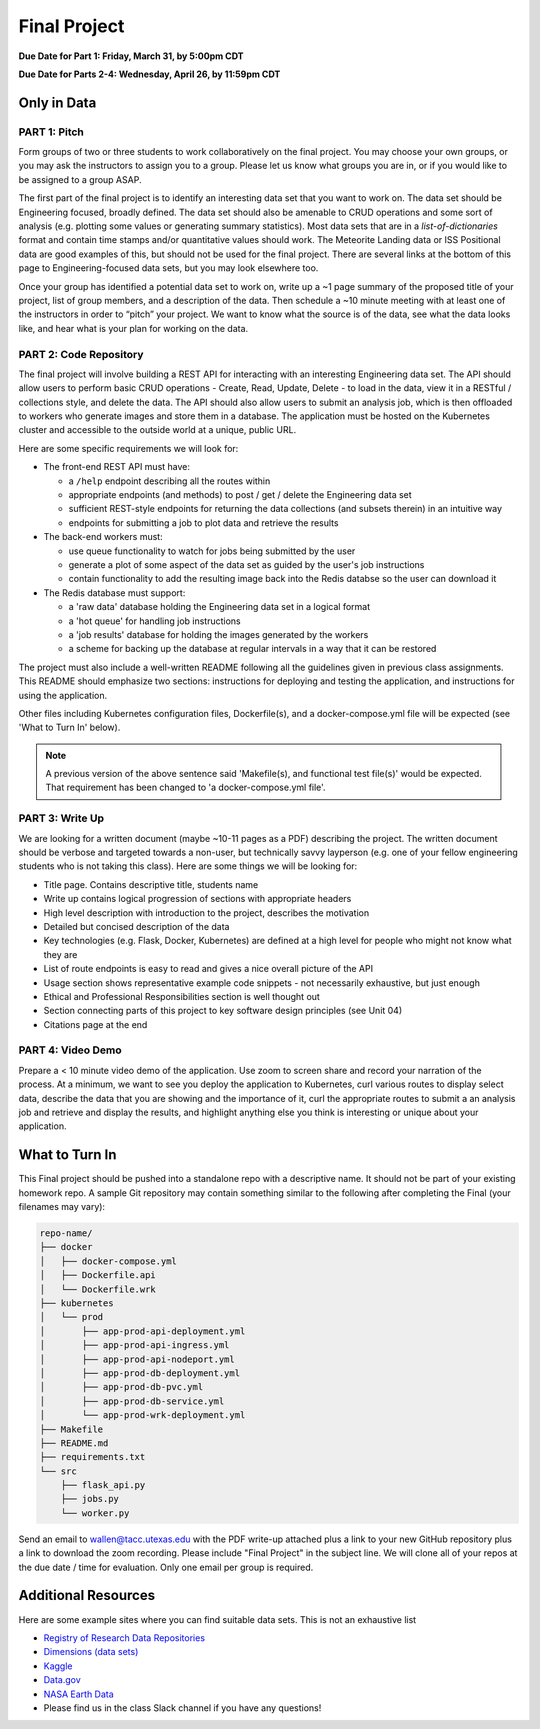 Final Project
=============

**Due Date for Part 1: Friday, March 31, by 5:00pm CDT**

**Due Date for Parts 2-4: Wednesday, April 26, by 11:59pm CDT**


Only in Data
------------

PART 1: Pitch
~~~~~~~~~~~~~

Form groups of two or three students to work collaboratively on the final project.
You may choose your own groups, or you may ask the instructors to assign you to a
group. Please let us know what groups you are in, or if you would like to be assigned
to a group ASAP.

The first part of the final project is to identify an interesting data set that you
want to work on. The data set should be Engineering focused, broadly defined. The
data set should also be amenable to CRUD operations and some sort of analysis (e.g.
plotting some values or generating summary statistics). Most data sets that are in a
*list-of-dictionaries* format and contain time stamps and/or quantitative values
should work. The Meteorite Landing data or ISS Positional data are good 
examples of this, but should not be used for the final project. There are several
links at the bottom of this page to Engineering-focused data sets, but you may
look elsewhere too.

Once your group has identified a potential data set to work on, write up a ~1 page
summary of the proposed title of your project, list of group members, and a description
of the data. Then schedule a ~10 minute meeting with at least one of the instructors
in order to “pitch” your project. We want to know what the source is of the data,
see what the data looks like, and hear what is your plan for working on the data.



PART 2: Code Repository
~~~~~~~~~~~~~~~~~~~~~~~

The final project will involve building a REST API for interacting with an interesting
Engineering data set. The API should allow users to perform basic CRUD operations -
Create, Read, Update, Delete - to load in the data, view it in a RESTful / collections
style, and delete the data. The API should also allow users to submit an analysis job, 
which is then offloaded to workers who generate images and store them in a database.
The application must be hosted on the Kubernetes cluster and accessible to the outside world
at a unique, public URL.

Here are some specific requirements we will look for:

* The front-end REST API must have:

  * a ``/help`` endpoint describing all the routes within
  * appropriate endpoints (and methods) to post / get / delete the Engineering data set
  * sufficient REST-style endpoints for returning the data collections (and subsets therein) in an intuitive way
  * endpoints for submitting a job to plot data and retrieve the results

* The back-end workers must:

  * use queue functionality to watch for jobs being submitted by the user
  * generate a plot of some aspect of the data set as guided by the user's job instructions
  * contain functionality to add the resulting image back into the Redis databse so the user can download it

* The Redis database must support:

  * a 'raw data' database holding the Engineering data set in a logical format
  * a 'hot queue' for handling job instructions
  * a 'job results' database for holding the images generated by the workers
  * a scheme for backing up the database at regular intervals in a way that it can be restored

The project must also include a well-written README following all the guidelines
given in previous class assignments. This README should emphasize two sections:
instructions for deploying and testing the application, and instructions for
using the application.

Other files including Kubernetes configuration files, Dockerfile(s), and a 
docker-compose.yml file will be expected (see 'What to Turn In' below).

.. note::

   A previous version of the above sentence said 'Makefile(s), and functional test file(s)'
   would be expected. That requirement has been changed to 'a docker-compose.yml file'.




PART 3: Write Up
~~~~~~~~~~~~~~~~

We are looking for a written document (maybe ~10-11 pages as a PDF) describing the project.
The written document should be verbose and targeted towards a non-user, but technically
savvy layperson (e.g. one of your fellow engineering students who is not taking this
class). Here are some things we will be looking for:

* Title page. Contains descriptive title, students name
* Write up contains logical progression of sections with appropriate headers
* High level description with introduction to the project, describes the motivation 
* Detailed but concised description of the data
* Key technologies (e.g. Flask, Docker, Kubernetes) are defined at a high level for people who might not know what they are
* List of route endpoints is easy to read and gives a nice overall picture of the API
* Usage section shows representative example code snippets - not necessarily exhaustive, but just enough
* Ethical and Professional Responsibilities section is well thought out
* Section connecting parts of this project to key software design principles (see Unit 04)
* Citations page at the end


PART 4: Video Demo
~~~~~~~~~~~~~~~~~~

Prepare a < 10 minute video demo of the application. Use zoom to screen share
and record your narration of the process. At a minimum, we want to see you deploy
the application to Kubernetes, curl various routes to display select data, describe
the data that you are showing and the importance of it,
curl the appropriate routes to submit a an analysis job and retrieve and display
the results, and highlight anything else you think is interesting or unique about
your application.



What to Turn In
---------------

This Final project should be pushed into a standalone repo with a descriptive
name. It should not be part of your existing homework repo. A sample Git
repository may contain something similar to the following after completing the Final
(your filenames may vary):

.. code-block:: text

    repo-name/
    ├── docker
    │   ├── docker-compose.yml
    │   ├── Dockerfile.api
    │   └── Dockerfile.wrk
    ├── kubernetes
    │   └── prod
    │       ├── app-prod-api-deployment.yml
    │       ├── app-prod-api-ingress.yml
    │       ├── app-prod-api-nodeport.yml
    │       ├── app-prod-db-deployment.yml
    │       ├── app-prod-db-pvc.yml
    │       ├── app-prod-db-service.yml
    │       └── app-prod-wrk-deployment.yml
    ├── Makefile
    ├── README.md
    ├── requirements.txt
    └── src
        ├── flask_api.py
        ├── jobs.py 
        └── worker.py
    

Send an email to wallen@tacc.utexas.edu with the PDF write-up
attached plus a link to your new GitHub repository plus a link to download the
zoom recording. Please include "Final Project" in the subject line. We will clone
all of your repos at the due date / time for evaluation. Only one email
per group is required.



Additional Resources
--------------------

Here are some example sites where you can find suitable data sets. This is not
an exhaustive list

* `Registry of Research Data Repositories <https://www.re3data.org/>`_
* `Dimensions (data sets) <https://app.dimensions.ai/discover/data_set>`_
* `Kaggle <https://www.kaggle.com/>`_
* `Data.gov <https://data.gov/>`_
* `NASA Earth Data <https://search.earthdata.nasa.gov/search>`_
* Please find us in the class Slack channel if you have any questions!

